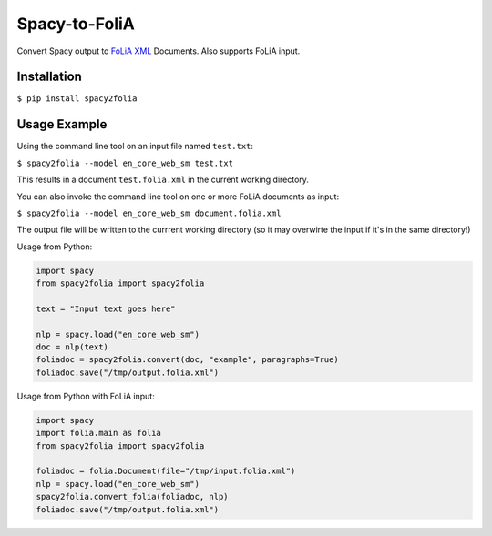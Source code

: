 Spacy-to-FoliA
===================

.. image:: https://travis-ci.com/proycon/foliapy.svg?branch=master
    :target: https://travis-ci.com/proycon/spacy2folia

.. image:: http://applejack.science.ru.nl/lamabadge.php/spacy2folia
   :target: http://applejack.science.ru.nl/languagemachines/

Convert Spacy output to `FoLiA XML <https://proycon.github.io/folia>`_ Documents. Also supports FoLiA input.

Installation
--------------

``$ pip install spacy2folia``

Usage Example
----------------

Using the command line tool on an input file named ``test.txt``:

``$ spacy2folia --model en_core_web_sm test.txt``

This results in a document ``test.folia.xml`` in the current working directory.

You can also invoke the command line tool on one or more FoLiA documents as input:

``$ spacy2folia --model en_core_web_sm document.folia.xml``

The output file will be written to the currrent working directory (so it may overwirte the input if it's in the same
directory!)

Usage from Python:

.. code:: python

   import spacy
   from spacy2folia import spacy2folia

   text = "Input text goes here"

   nlp = spacy.load("en_core_web_sm")
   doc = nlp(text)
   foliadoc = spacy2folia.convert(doc, "example", paragraphs=True)
   foliadoc.save("/tmp/output.folia.xml")

Usage from Python with FoLiA input:

.. code:: python

   import spacy
   import folia.main as folia
   from spacy2folia import spacy2folia

   foliadoc = folia.Document(file="/tmp/input.folia.xml")
   nlp = spacy.load("en_core_web_sm")
   spacy2folia.convert_folia(foliadoc, nlp)
   foliadoc.save("/tmp/output.folia.xml")


